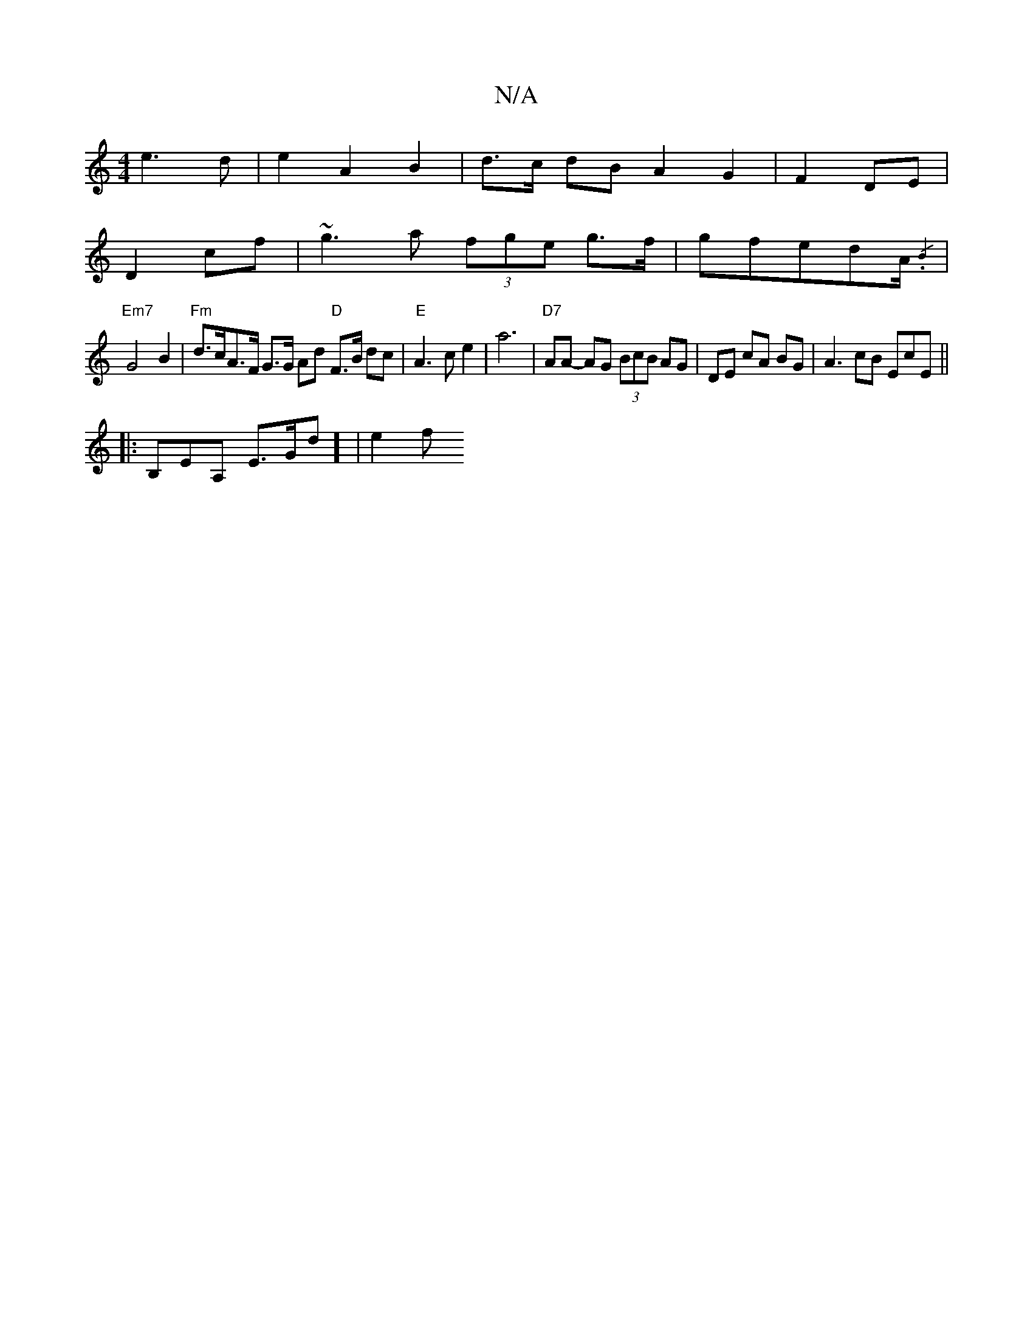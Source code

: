 X:1
T:N/A
M:4/4
R:N/A
K:Cmajor
2 e3 d | e2 A2 B2 | d>c dB A2 G2| F2 DE|
D2 cf | ~g3a (3fge g>f|gfed-A/2{/2.B2)|
|"Em7"G4B2|"Fm"d>cA>F G>G Ad "D"F>B dc | "E"A3 c e2|a6 |"D7"AA- AG (3BcB AG|DE cA BG | A3 cB EcE ||
|: B,EA, E>Gd] |e2f